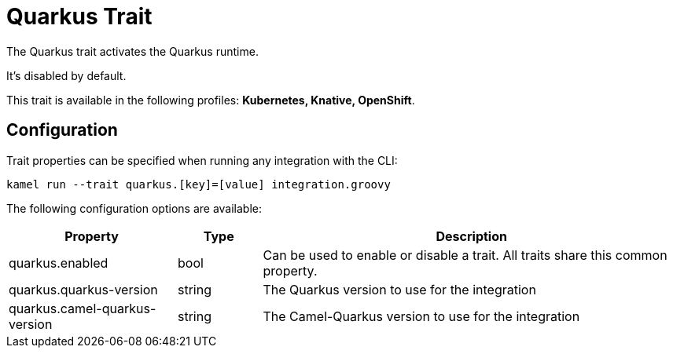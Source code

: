 = Quarkus Trait

// Start of autogenerated code - DO NOT EDIT! (description)
The Quarkus trait activates the Quarkus runtime.

It's disabled by default.


This trait is available in the following profiles: **Kubernetes, Knative, OpenShift**.

// End of autogenerated code - DO NOT EDIT! (description)
// Start of autogenerated code - DO NOT EDIT! (configuration)
== Configuration

Trait properties can be specified when running any integration with the CLI:
```
kamel run --trait quarkus.[key]=[value] integration.groovy
```
The following configuration options are available:

[cols="2,1,5a"]
|===
|Property | Type | Description

| quarkus.enabled
| bool
| Can be used to enable or disable a trait. All traits share this common property.

| quarkus.quarkus-version
| string
| The Quarkus version to use for the integration

| quarkus.camel-quarkus-version
| string
| The Camel-Quarkus version to use for the integration

|===

// End of autogenerated code - DO NOT EDIT! (configuration)
